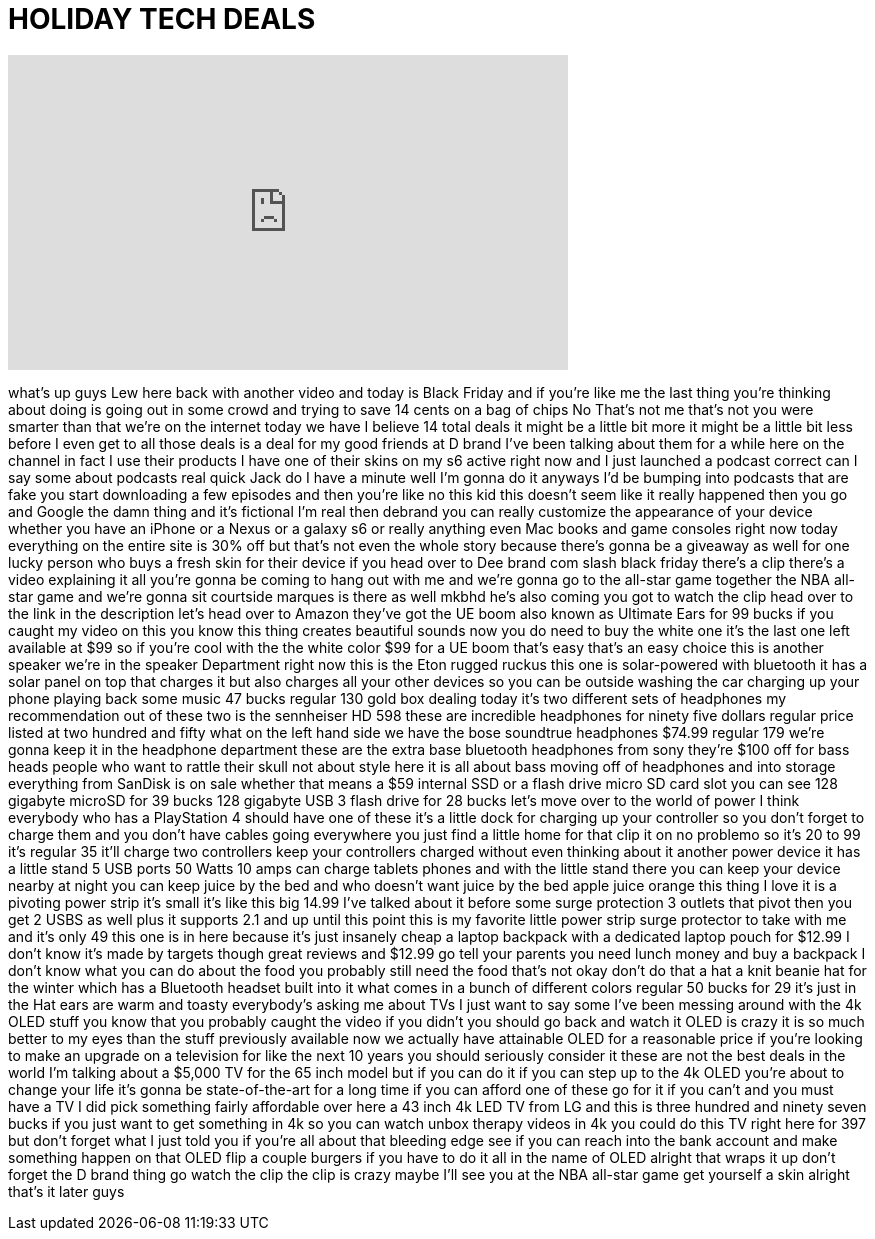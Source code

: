 = HOLIDAY TECH DEALS
:published_at: 2015-11-27
:hp-alt-title: HOLIDAY TECH DEALS
:hp-image: https://i.ytimg.com/vi/Zzou5cHyYrU/maxresdefault.jpg


++++
<iframe width="560" height="315" src="https://www.youtube.com/embed/Zzou5cHyYrU?rel=0" frameborder="0" allow="autoplay; encrypted-media" allowfullscreen></iframe>
++++

what's up guys Lew here back with
another video and today is Black Friday
and if you're like me the last thing
you're thinking about doing is going out
in some crowd and trying to save 14
cents on a bag of chips
No That's not me that's not you were
smarter than that we're on the internet
today we have I believe 14 total deals
it might be a little bit more it might
be a little bit less before I even get
to all those deals is a deal
for my good friends at D brand I've been
talking about them for a while here on
the channel
in fact I use their products I have one
of their skins on my s6 active right now
and I just launched a podcast correct
can I say some about podcasts real quick
Jack do I have a minute well I'm gonna
do it anyways I'd be bumping into
podcasts that are fake you start
downloading a few episodes and then
you're like no this kid this doesn't
seem like it really happened then you go
and Google the damn thing and it's
fictional I'm real then debrand
you can really customize the appearance
of your device whether you have an
iPhone or a Nexus or a galaxy s6 or
really anything even Mac books and game
consoles right now today everything on
the entire site is 30% off but that's
not even the whole story because there's
gonna be a giveaway as well for one
lucky person who buys a fresh skin for
their device if you head over to Dee
brand com slash black friday there's a
clip there's a video explaining it all
you're gonna be coming to hang out with
me and we're gonna go to the all-star
game together the NBA all-star game and
we're gonna sit courtside marques is
there as well
mkbhd he's also coming you got to watch
the clip head over to the link in the
description let's head over to Amazon
they've got the UE boom also known as
Ultimate Ears for 99 bucks if you caught
my video on this you know this thing
creates beautiful sounds now you do need
to buy the white one it's the last one
left available at $99 so if you're cool
with the the white color $99 for a UE
boom
that's easy that's an easy choice this
is another speaker we're in the speaker
Department right now this is the Eton
rugged ruckus
this one is solar-powered with bluetooth
it has a solar panel on top that charges
it but also charges all your other
devices so you can be outside washing
the car charging up your phone playing
back some music 47 bucks regular 130
gold box dealing today it's two
different sets of headphones my
recommendation out of these two is the
sennheiser HD 598 these are incredible
headphones for ninety five dollars
regular price listed at two hundred and
fifty what on the left hand side we have
the bose soundtrue headphones $74.99
regular 179 we're gonna keep it in the
headphone department these are the extra
base bluetooth headphones from sony
they're $100 off for bass heads people
who want to rattle their skull not about
style here it is all about bass moving
off of headphones and into storage
everything from SanDisk is on sale
whether that means a $59 internal SSD or
a flash drive micro SD card slot you can
see 128 gigabyte microSD for 39 bucks
128 gigabyte USB 3 flash drive for 28
bucks let's move over to the world of
power I think everybody who has a
PlayStation 4 should have one of these
it's a little dock for charging up your
controller so you don't forget to charge
them and you don't have cables going
everywhere you just find a little home
for that clip it on no problemo so it's
20 to 99 it's regular 35 it'll charge
two controllers keep your controllers
charged without even thinking about it
another power device it has a little
stand 5 USB ports 50 Watts 10 amps can
charge tablets phones and with the
little stand there you can keep your
device nearby at night you can keep
juice by the bed and who doesn't want
juice by the bed apple juice orange this
thing I love it is a pivoting power
strip it's small it's like this big
14.99 I've talked about it before some
surge protection 3 outlets that pivot
then you get 2 USBS as well plus it
supports 2.1 and up until this point
this is my favorite little power strip
surge protector to take with me and it's
only 49
this one is in here because it's just
insanely cheap a laptop backpack with a
dedicated laptop pouch for $12.99 I
don't know it's made by targets though
great reviews and $12.99 go tell your
parents you need lunch money and buy a
backpack I don't know what you can do
about the food you probably still need
the food that's not okay don't do that a
hat a knit beanie hat for the winter
which has a Bluetooth headset built into
it what comes in a bunch of different
colors regular 50 bucks for 29 it's just
in the Hat ears are warm and toasty
everybody's asking me about TVs I just
want to say some I've been messing
around with the 4k OLED stuff you know
that you probably caught the video if
you didn't you should go back and watch
it OLED is crazy it is so much better to
my eyes than the stuff previously
available now we actually have
attainable OLED for a reasonable price
if you're looking to make an upgrade on
a television for like the next 10 years
you should seriously consider it these
are not the best deals in the world I'm
talking about a $5,000 TV for the 65
inch model but if you can do it if you
can step up to the 4k OLED you're about
to change your life it's gonna be
state-of-the-art for a long time if you
can afford one of these go for it if you
can't and you must have a TV I did pick
something fairly affordable over here a
43 inch 4k LED TV from LG and this is
three hundred and ninety seven bucks if
you just want to get something in 4k so
you can watch unbox therapy videos in 4k
you could do this TV right here for 397
but don't forget what I just told you if
you're all about that bleeding edge see
if you can reach into the bank account
and make something happen on that OLED
flip a couple burgers if you have to do
it all in the name of OLED alright that
wraps it up don't forget the D brand
thing go watch the clip the clip is
crazy maybe I'll see you at the NBA
all-star game
get yourself a skin alright that's it
later guys
